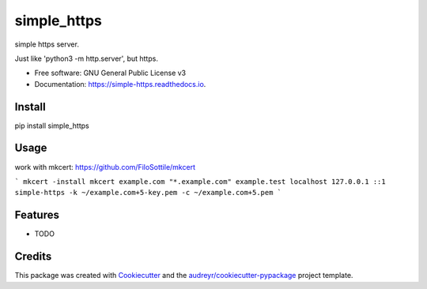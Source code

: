 ============
simple_https
============


.. image:: https://img.shields.io/pypi/v/simple_https.svg
        :target: https://pypi.python.org/pypi/simple_https

.. image:: https://img.shields.io/travis/wwj718/simple_https.svg
        :target: https://travis-ci.org/wwj718/simple_https

.. image:: https://readthedocs.org/projects/simple-https/badge/?version=latest
        :target: https://simple-https.readthedocs.io/en/latest/?badge=latest
        :alt: Documentation Status




simple https server. 

Just like 'python3 -m http.server', but https.


* Free software: GNU General Public License v3
* Documentation: https://simple-https.readthedocs.io.


Install
-------

pip install simple_https

Usage
-----

work with mkcert: https://github.com/FiloSottile/mkcert


```
mkcert -install
mkcert example.com "*.example.com" example.test localhost 127.0.0.1 ::1
simple-https -k ~/example.com+5-key.pem -c ~/example.com+5.pem
```

Features
--------

* TODO

Credits
-------

This package was created with Cookiecutter_ and the `audreyr/cookiecutter-pypackage`_ project template.

.. _Cookiecutter: https://github.com/audreyr/cookiecutter
.. _`audreyr/cookiecutter-pypackage`: https://github.com/audreyr/cookiecutter-pypackage
